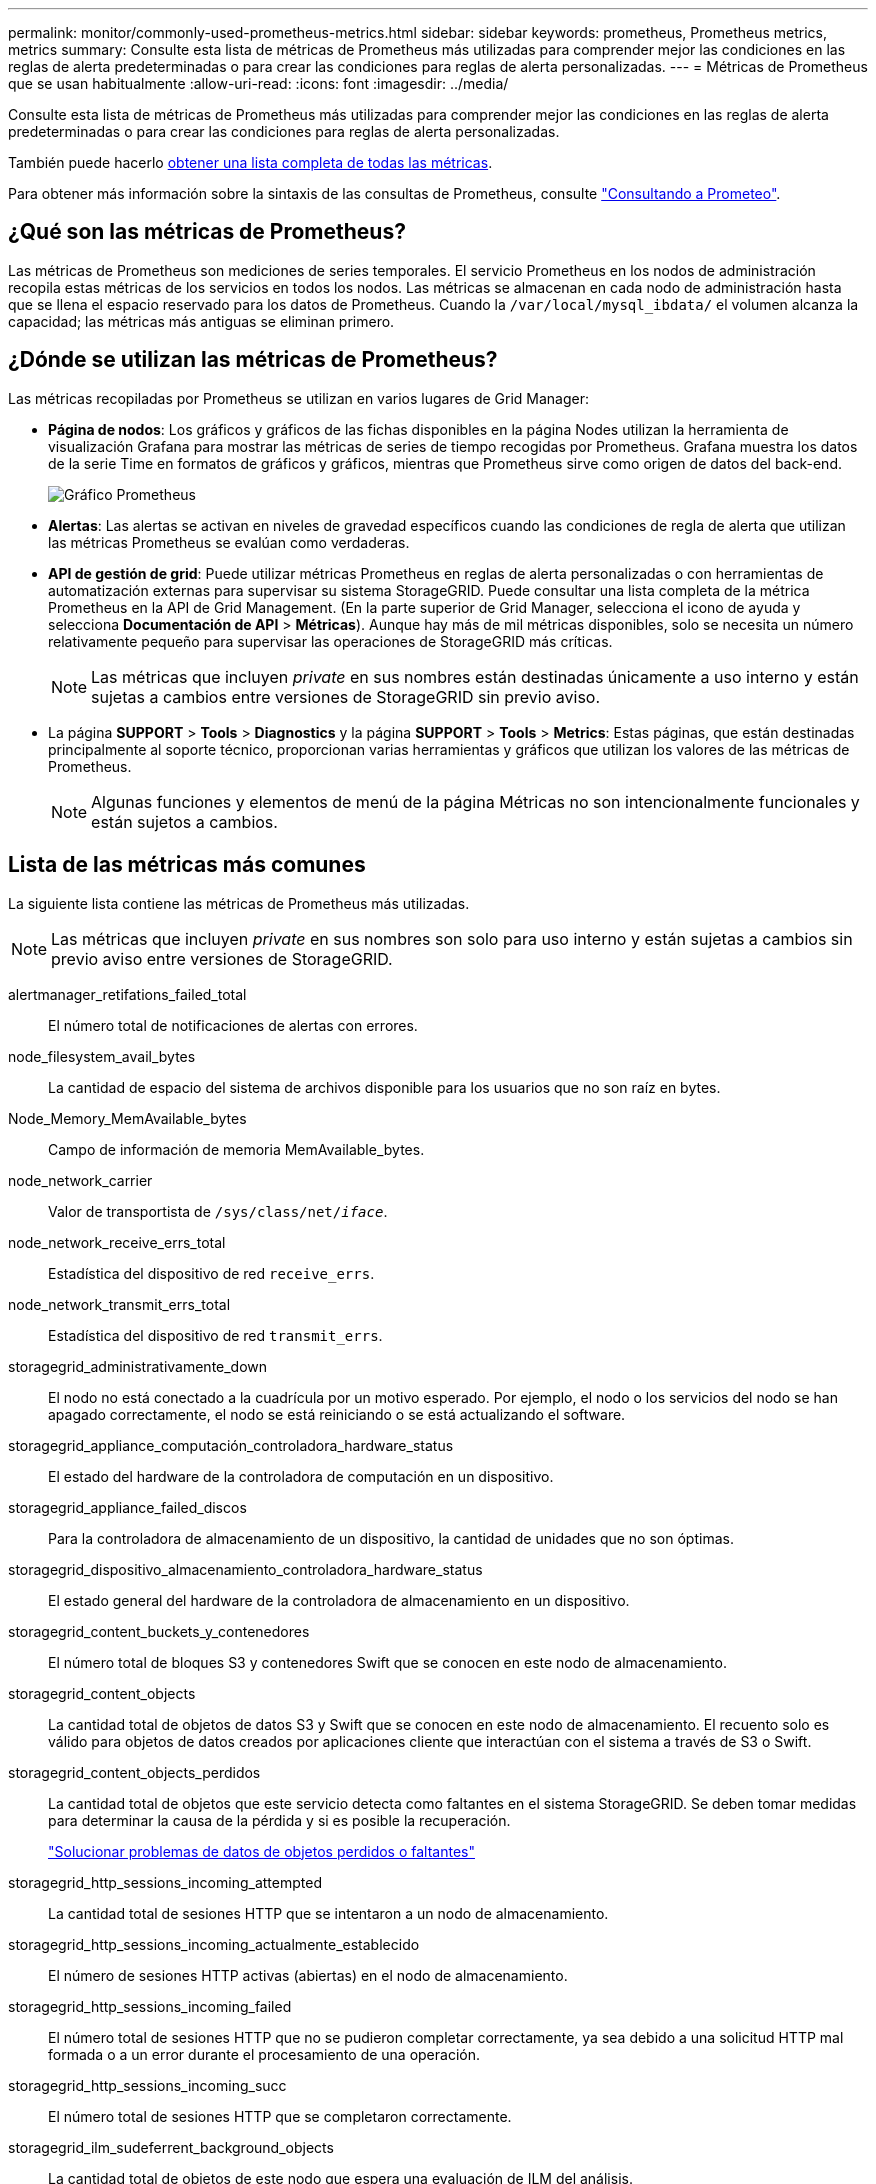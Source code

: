 ---
permalink: monitor/commonly-used-prometheus-metrics.html 
sidebar: sidebar 
keywords: prometheus, Prometheus metrics, metrics 
summary: Consulte esta lista de métricas de Prometheus más utilizadas para comprender mejor las condiciones en las reglas de alerta predeterminadas o para crear las condiciones para reglas de alerta personalizadas. 
---
= Métricas de Prometheus que se usan habitualmente
:allow-uri-read: 
:icons: font
:imagesdir: ../media/


[role="lead"]
Consulte esta lista de métricas de Prometheus más utilizadas para comprender mejor las condiciones en las reglas de alerta predeterminadas o para crear las condiciones para reglas de alerta personalizadas.

También puede hacerlo <<obtain-all-metrics,obtener una lista completa de todas las métricas>>.

Para obtener más información sobre la sintaxis de las consultas de Prometheus, consulte https://prometheus.io/docs/prometheus/latest/querying/basics/["Consultando a Prometeo"^].



== ¿Qué son las métricas de Prometheus?

Las métricas de Prometheus son mediciones de series temporales. El servicio Prometheus en los nodos de administración recopila estas métricas de los servicios en todos los nodos. Las métricas se almacenan en cada nodo de administración hasta que se llena el espacio reservado para los datos de Prometheus. Cuando la `/var/local/mysql_ibdata/` el volumen alcanza la capacidad; las métricas más antiguas se eliminan primero.



== ¿Dónde se utilizan las métricas de Prometheus?

Las métricas recopiladas por Prometheus se utilizan en varios lugares de Grid Manager:

* *Página de nodos*: Los gráficos y gráficos de las fichas disponibles en la página Nodes utilizan la herramienta de visualización Grafana para mostrar las métricas de series de tiempo recogidas por Prometheus. Grafana muestra los datos de la serie Time en formatos de gráficos y gráficos, mientras que Prometheus sirve como origen de datos del back-end.
+
image::../media/nodes_page_network_traffic_graph.png[Gráfico Prometheus]

* *Alertas*: Las alertas se activan en niveles de gravedad específicos cuando las condiciones de regla de alerta que utilizan las métricas Prometheus se evalúan como verdaderas.
* *API de gestión de grid*: Puede utilizar métricas Prometheus en reglas de alerta personalizadas o con herramientas de automatización externas para supervisar su sistema StorageGRID. Puede consultar una lista completa de la métrica Prometheus en la API de Grid Management. (En la parte superior de Grid Manager, selecciona el icono de ayuda y selecciona *Documentación de API* > *Métricas*). Aunque hay más de mil métricas disponibles, solo se necesita un número relativamente pequeño para supervisar las operaciones de StorageGRID más críticas.
+

NOTE: Las métricas que incluyen _private_ en sus nombres están destinadas únicamente a uso interno y están sujetas a cambios entre versiones de StorageGRID sin previo aviso.

* La página *SUPPORT* > *Tools* > *Diagnostics* y la página *SUPPORT* > *Tools* > *Metrics*: Estas páginas, que están destinadas principalmente al soporte técnico, proporcionan varias herramientas y gráficos que utilizan los valores de las métricas de Prometheus.
+

NOTE: Algunas funciones y elementos de menú de la página Métricas no son intencionalmente funcionales y están sujetos a cambios.





== Lista de las métricas más comunes

La siguiente lista contiene las métricas de Prometheus más utilizadas.


NOTE: Las métricas que incluyen _private_ en sus nombres son solo para uso interno y están sujetas a cambios sin previo aviso entre versiones de StorageGRID.

alertmanager_retifations_failed_total:: El número total de notificaciones de alertas con errores.
node_filesystem_avail_bytes:: La cantidad de espacio del sistema de archivos disponible para los usuarios que no son raíz en bytes.
Node_Memory_MemAvailable_bytes:: Campo de información de memoria MemAvailable_bytes.
node_network_carrier:: Valor de transportista de `/sys/class/net/_iface_`.
node_network_receive_errs_total:: Estadística del dispositivo de red `receive_errs`.
node_network_transmit_errs_total:: Estadística del dispositivo de red `transmit_errs`.
storagegrid_administrativamente_down:: El nodo no está conectado a la cuadrícula por un motivo esperado. Por ejemplo, el nodo o los servicios del nodo se han apagado correctamente, el nodo se está reiniciando o se está actualizando el software.
storagegrid_appliance_computación_controladora_hardware_status:: El estado del hardware de la controladora de computación en un dispositivo.
storagegrid_appliance_failed_discos:: Para la controladora de almacenamiento de un dispositivo, la cantidad de unidades que no son óptimas.
storagegrid_dispositivo_almacenamiento_controladora_hardware_status:: El estado general del hardware de la controladora de almacenamiento en un dispositivo.
storagegrid_content_buckets_y_contenedores:: El número total de bloques S3 y contenedores Swift que se conocen en este nodo de almacenamiento.
storagegrid_content_objects:: La cantidad total de objetos de datos S3 y Swift que se conocen en este nodo de almacenamiento. El recuento solo es válido para objetos de datos creados por aplicaciones cliente que interactúan con el sistema a través de S3 o Swift.
storagegrid_content_objects_perdidos:: La cantidad total de objetos que este servicio detecta como faltantes en el sistema StorageGRID. Se deben tomar medidas para determinar la causa de la pérdida y si es posible la recuperación.
+
--
link:../troubleshoot/troubleshooting-lost-and-missing-object-data.html["Solucionar problemas de datos de objetos perdidos o faltantes"]

--
storagegrid_http_sessions_incoming_attempted:: La cantidad total de sesiones HTTP que se intentaron a un nodo de almacenamiento.
storagegrid_http_sessions_incoming_actualmente_establecido:: El número de sesiones HTTP activas (abiertas) en el nodo de almacenamiento.
storagegrid_http_sessions_incoming_failed:: El número total de sesiones HTTP que no se pudieron completar correctamente, ya sea debido a una solicitud HTTP mal formada o a un error durante el procesamiento de una operación.
storagegrid_http_sessions_incoming_succ:: El número total de sesiones HTTP que se completaron correctamente.
storagegrid_ilm_sudeferrent_background_objects:: La cantidad total de objetos de este nodo que espera una evaluación de ILM del análisis.
storagegrid_ilm_sudere_client_evaluación_objetos_por_segundo:: La velocidad actual a la que se evalúan los objetos en comparación con la política de ILM en este nodo.
storagegrid_ilm_espera_objetos_cliente:: El número total de objetos de este nodo a la espera de una evaluación de ILM de operaciones del cliente (por ejemplo, la ingesta).
storagegrid_ilm_espera_total_objetos:: La cantidad total de objetos que esperan la evaluación de ILM.
storagegrid_ilm_scan_objects_por segundo:: La velocidad a la que los objetos que posee este nodo se analizan y se colocan en la cola de ILM.
storagegrid_ilm_scan_period_estimated_minutes:: El tiempo estimado para completar un análisis completo de ILM en este nodo.
+
--
*Nota:* una exploración completa no garantiza que ILM se haya aplicado a todos los objetos propiedad de este nodo.

--
storagegrid_load_equilibrador_endpoint_cert_expiry_time:: El tiempo de caducidad del certificado de punto final de equilibrio de carga en segundos desde la época.
storagegrid_metadata_consultas_promedio_latencia_milisegundos:: Tiempo medio necesario para ejecutar una consulta en el almacén de metadatos a través de este servicio.
storagegrid_network_received_bytes:: Cantidad total de datos recibidos desde la instalación.
storagegrid_network_transmisible_bytes:: La cantidad total de datos enviados desde la instalación.
storagegrid_node_cpu_utilization_%:: El porcentaje de tiempo de CPU disponible que está utilizando actualmente este servicio. Indica el nivel de actividad del servicio. La cantidad de tiempo de CPU disponible depende del número de CPU del servidor.
storagegrid_ntp_elegida_time_source_offset_milisegundos:: Desviación sistemática del tiempo proporcionado por una fuente de tiempo seleccionada. La compensación se introduce cuando el retraso hasta llegar a un origen de hora no es igual al tiempo necesario para que el origen de tiempo llegue al cliente NTP.
storagegrid_ntp_locked:: El nodo no está bloqueado en un servidor de protocolo de tiempo de redes (NTP).
storagegrid_s3_data_transfers_bytes_ingeridos:: La cantidad total de datos procesados de clientes S3 a este nodo de almacenamiento desde que se restableció el atributo por última vez.
storagegrid_s3_data_transfers_bytes_recuperados:: La cantidad total de datos recuperados por clientes S3 de este nodo de almacenamiento desde que se restableció el atributo por última vez.
storagegrid_s3_operaciones_error:: El número total de operaciones con errores de S3 (códigos de estado HTTP 4xx y 5xx), excepto las causadas por un error de autorización de S3.
storagegrid_s3_operaciones_correctamente:: La cantidad total de operaciones de S3 correctas (código de estado HTTP 2xx).
storagegrid_s3_operaciones_no autorizadas:: El número total de operaciones con errores de S3 que se producen como resultado de un error de autorización.
storagegrid_servercertificate_management_interface_cert_expiry_days:: La cantidad de días antes de que caduque el certificado de la interfaz de gestión.
storagegrid_servercertificate_storage_api_endpoints_cert_expiry_días:: El número de días antes de que caduque el certificado API de almacenamiento de objetos.
storagegrid_servicio_cpu_segundos:: Cantidad acumulada de tiempo que ha utilizado la CPU desde la instalación.
storagegrid_service_memory_usage_bytes:: La cantidad de memoria (RAM) actualmente en uso por este servicio. Este valor es idéntico al mostrado por la utilidad Linux top como RES.
storagegrid_servicio_red_received_bytes:: La cantidad total de datos recibidos por este servicio desde la instalación.
storagegrid_servicio_red_transmisión_bytes:: La cantidad total de datos enviados por este servicio.
storagegrid_servicio_reinicia:: El número total de veces que se ha reiniciado el servicio.
storagegrid_service_runtime_segundos:: La cantidad total de tiempo que el servicio se ha estado ejecutando desde la instalación.
storagegrid_servicio_tiempo activo_segundos:: La cantidad total de tiempo que el servicio se ha estado ejecutando desde que se reinició por última vez.
storagegrid_storage_state_current:: El estado actual de los servicios de almacenamiento. Los valores de atributo son:
+
--
* 10 = sin conexión
* 15 = Mantenimiento
* 20 = solo lectura
* 30 = en línea


--
storagegrid_storage_status:: El estado actual de los servicios de almacenamiento. Los valores de atributo son:
+
--
* 0 = sin errores
* 10 = en transición
* 20 = espacio libre insuficiente
* 30 = volumen(s) no disponible
* 40 = error


--
bytes_datos_utilización_almacenamiento_storagegrid:: Una estimación del tamaño total de los datos de objetos replicados y codificados de borrado en el nodo de almacenamiento.
storagegrid_storage_utilization_metadata_allowed_bytes:: El espacio total en el volumen 0 de cada nodo de almacenamiento permitido para los metadatos de objetos. Este valor es siempre menor que el espacio real reservado para los metadatos en un nodo, ya que una parte del espacio reservado es necesaria para las operaciones esenciales de las bases de datos (como la compactación y reparación) y las futuras actualizaciones de hardware y software. El espacio permitido para los metadatos de objetos controla la capacidad de objetos general.
storagegrid_almacenamiento_utilización_metadatos_bytes:: La cantidad de metadatos de objetos en el volumen de almacenamiento 0, en bytes.
storagegrid_storage_utilization_total_space_bytes:: La cantidad total de espacio de almacenamiento asignado a todos los almacenes de objetos.
storagegrid_almacenamiento_utilización_espacio_bytes utilizables:: La cantidad total de espacio de almacenamiento de objetos restante. Calculado mediante la adición conjunta de la cantidad de espacio disponible para todos los almacenes de objetos en el nodo de almacenamiento.
storagegrid_swift_data_transfers_bytes_ingeridos:: La cantidad total de datos procesados de los clientes de Swift en este nodo de almacenamiento desde que se restableció el atributo por última vez.
storagegrid_swift_data_transfers_bytes_recuperados:: La cantidad total de datos recuperados por los clientes de Swift de este nodo de almacenamiento desde que se restableció el atributo por última vez.
storagegrid_swift_operaciones_failed:: El número total de operaciones Swift con errores (códigos de estado HTTP 4xx y 5xx), excepto las causadas por un error de autorización de Swift.
storagegrid_swift_operaciones_correctamente:: La cantidad total de operaciones de Swift correctas (código de estado HTTP 2xx).
storagegrid_swift_operaciones_no autorizado:: Número total de operaciones Swift fallidas que son el resultado de un error de autorización (códigos de estado HTTP 401, 403, 405).
storagegrid_inquilino_uso_datos_bytes:: El tamaño lógico de todos los objetos para el arrendatario.
storagegrid_tenant_usage_object_count:: El número de objetos para el arrendatario.
storagegrid_tenant_usage_quota_bytes:: La cantidad máxima de espacio lógico disponible para los objetos del inquilino. Si no se proporciona una métrica de cuota, hay disponible una cantidad ilimitada de espacio.




== Obtener una lista de todas las métricas

[[obtain-all-metrics]]Para obtener la lista completa de métricas, utilice la API de gestión de grid.

. En la parte superior de Grid Manager, selecciona el icono de ayuda y selecciona *Documentación de API*.
. Localice las operaciones *Metricmétricas*.
. Ejecute el `GET /grid/metric-names` funcionamiento.
. Descargue los resultados.

